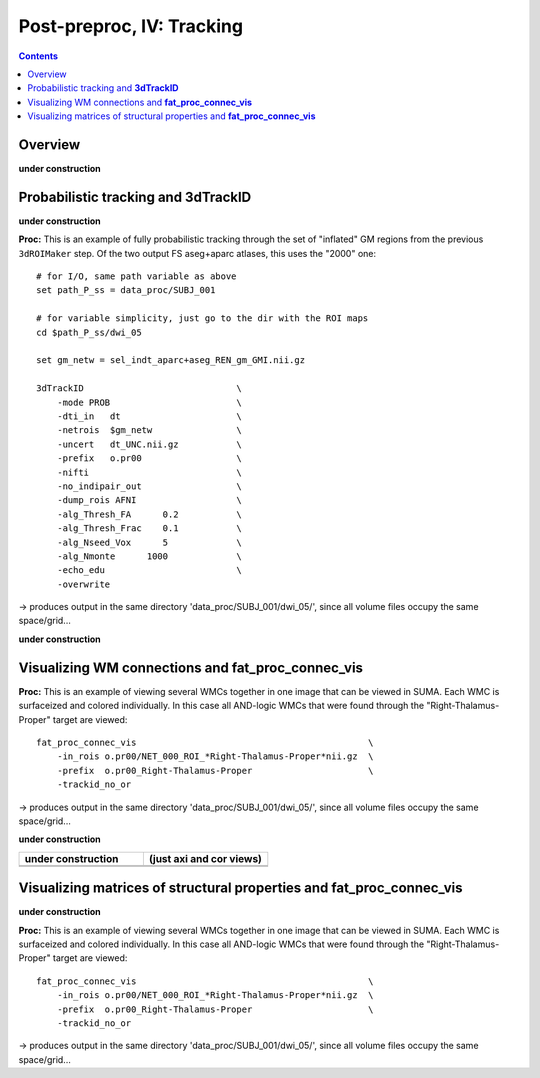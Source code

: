 .. _fp_postpre_IV:

Post-preproc, IV: Tracking
======================================

.. contents::
   :depth: 3

Overview
--------

**under construction**

Probabilistic tracking and **3dTrackID**
--------------------------------

**under construction**


**Proc:** This is an example of fully probabilistic tracking through
the set of "inflated" GM regions from the previous ``3dROIMaker``
step.  Of the two output FS aseg+aparc atlases, this uses the "2000"
one::

    # for I/O, same path variable as above
    set path_P_ss = data_proc/SUBJ_001

    # for variable simplicity, just go to the dir with the ROI maps
    cd $path_P_ss/dwi_05

    set gm_netw = sel_indt_aparc+aseg_REN_gm_GMI.nii.gz

    3dTrackID                             \
        -mode PROB                        \
        -dti_in   dt                      \
        -netrois  $gm_netw                \
        -uncert   dt_UNC.nii.gz           \
        -prefix   o.pr00                  \
        -nifti                            \
        -no_indipair_out                  \
        -dump_rois AFNI                   \
        -alg_Thresh_FA      0.2           \
        -alg_Thresh_Frac    0.1           \
        -alg_Nseed_Vox      5             \
        -alg_Nmonte      1000             \
        -echo_edu                         \
        -overwrite 

-> produces output in the same directory 'data_proc/SUBJ_001/dwi_05/',
since all volume files occupy the same space/grid...

**under construction**



Visualizing WM connections and **fat_proc_connec_vis**
------------------------------------------------------

**Proc:** This is an example of viewing several WMCs together in one
image that can be viewed in SUMA.  Each WMC is surfaceized and colored
individually.  In this case all AND-logic WMCs that were found through
the "Right-Thalamus-Proper" target are viewed::

    fat_proc_connec_vis                                            \
        -in_rois o.pr00/NET_000_ROI_*Right-Thalamus-Proper*nii.gz  \
        -prefix  o.pr00_Right-Thalamus-Proper                      \
        -trackid_no_or     

-> produces output in the same directory 'data_proc/SUBJ_001/dwi_05/',
since all volume files occupy the same space/grid...

**under construction**

.. list-table:: 
   :header-rows: 1
   :widths: 50 50

   * - **under construction**
     - (just axi and cor views)
   * - .. image:: media/postpre_iv/autorecord.A.171219_191503.265.jpg
          :width: 100%   
          :align: center
     - .. image:: media/postpre_iv/autorecord.A.171219_191508.798.jpg
          :width: 100%   
          :align: center
   * - .. image:: media/postpre_iv/autorecord.A.171219_191622.585.jpg
          :width: 100%   
          :align: center
     - .. image:: media/postpre_iv/autorecord.A.171219_191637.369.jpg
          :width: 100%   
          :align: center

Visualizing matrices of structural properties and **fat_proc_connec_vis**
------------------------------------------------------

**under construction**

**Proc:** This is an example of viewing several WMCs together in one
image that can be viewed in SUMA.  Each WMC is surfaceized and colored
individually.  In this case all AND-logic WMCs that were found through
the "Right-Thalamus-Proper" target are viewed::

    fat_proc_connec_vis                                            \
        -in_rois o.pr00/NET_000_ROI_*Right-Thalamus-Proper*nii.gz  \
        -prefix  o.pr00_Right-Thalamus-Proper                      \
        -trackid_no_or     

-> produces output in the same directory 'data_proc/SUBJ_001/dwi_05/',
since all volume files occupy the same space/grid...


.. 
    :

    .. list-table:: 
       :header-rows: 1
       :widths: 90

       * - Directory structure for example data set
       * - .. image:: media/postpre_iii/fp_13_roi_sel_make.png
              :width: 100%
              :align: center
       * - *Output files made to select only clumpy GM ROIs and then to
           perform controlled inflation.*

    |

    .. list-table:: 
       :header-rows: 1
       :widths: 20 80
       :stub-columns: 0

       * - Outputs of
         - the above ``3dcalc``/\ ``3drefit``/\ ``3dROIMaker``
       * - **sel_indt_aparc\*+aseg_REN_gm.nii.gz**
         - volumetric NIFTI file, 3D; the GM region map without the
           deselected ROIs. The same labeltable from the original input is
           contained within the file's header.
       * - **sel_indt_aparc\*+aseg_REN_gm_GMI.nii.gz**
         - volumetric NIFTI file, 3D; the output of ``3dROIMaker`` which
           contains the inflated map of ROIs.
       * - **sel_indt_aparc\*+aseg_REN_gm_GMI.niml.lt**
         - text file; the labeltable of the NIFTI file with the same root
           name.
       * - **sel_indt_aparc\*+aseg_REN_gm_GM.nii.gz**
         - volumetric NIFTI file, 3D; the output of ``3dROIMaker`` which
           contains the *non*\-inflated map of ROIs. (Having this output
           is useful if, for example, one uses ``3dROIMaker`` to subtract
           any regions from tissues, though that was not done here.)
       * - **sel_indt_aparc\*+aseg_REN_gm_GM.niml.lt**
         - text file; the labeltable of the NIFTI file with the same root
           name.

    |

    To view the dual points of 1) inflating the GM ROIs and 2)
    constraining that inflation, we show images of before-and-after
    inflation, for both the "2000" and "2009" parcellations.  The b/w ulay
    is the binary mask where FA>0.2, representing the DTI-based proxy for
    WM (and within which tracking normally occurs for healthy adult
    humans).  Note that in the pre-inflation cases, one can often see GM
    ROIs following the contours of the FA-WM, but there might be slight
    gaps due to either transformation, partial voluming, etc. Such regions
    might create artificial "misses" in the tracts, which don't leave the
    FA>0.2 boundaries to reach the GM they (possibly) should.  Conversely,
    in cases where the GM follows the FA-WM boundary well, we wouldn't
    want inflation pouring out into the WM unnecessarily.

    .. note:: When viewing the following montages, it might make sense to
              open corresponding montages of the inflated and non-inflated
              maps in browser tabs and then toggling views between them--
              that should highlight both of the main points.

    .. list-table:: 
       :header-rows: 1
       :widths: 50 50

       * - Images comparing the "2000" inflated and non-inflated GM maps 
         - (just axi and sag views)
       * - .. image:: media/postpre_iii/sel__qc2000_uFA02_gm.axi.png
              :width: 100%   
              :align: center
         - .. image:: media/postpre_iii/sel__qc2000_uFA02_gm.sag.png
              :width: 100%   
              :align: center

    .. list-table:: 
       :header-rows: 0
       :widths: 100

       * - *Non-inflated "2000" parc/seg map (after the non-regional ROIs
           were removed) olayed on FA>0.2 binary map ulay.*

    .. list-table:: 
       :header-rows: 0
       :widths: 50 50

       * - .. image:: media/postpre_iii/sel__qc2000_uFA02_GMI.axi.png
              :width: 100%   
              :align: center
         - .. image:: media/postpre_iii/sel__qc2000_uFA02_GMI.sag.png
              :width: 100%   
              :align: center

    .. list-table:: 
       :header-rows: 0
       :widths: 100

       * - *Inflated "2000" parc/seg map (after the non-regional ROIs were
           removed) olayed on FA>0.2 binary map ulay.*

    |


    .. list-table:: 
       :header-rows: 1
       :widths: 50 50

       * - Images comparing the "2009" inflated and non-inflated GM maps 
         - (just axi and sag views)
       * - .. image:: media/postpre_iii/sel__qc2009_uFA02_gm.axi.png
              :width: 100%   
              :align: center
         - .. image:: media/postpre_iii/sel__qc2009_uFA02_gm.sag.png
              :width: 100%   
              :align: center

    .. list-table:: 
       :header-rows: 0
       :widths: 100

       * - *Non-inflated "2009" parc/seg map (after the non-regional ROIs
           were removed) olayed on FA>0.2 binary map ulay.*

    .. list-table:: 
       :header-rows: 0
       :widths: 50 50

       * - .. image:: media/postpre_iii/sel__qc2009_uFA02_GMI.axi.png
              :width: 100%   
              :align: center
         - .. image:: media/postpre_iii/sel__qc2009_uFA02_GMI.sag.png
              :width: 100%   
              :align: center

    .. list-table:: 
       :header-rows: 0
       :widths: 100

       * - *Inflated "2009" parc/seg map (after the non-regional ROIs were
           removed) olayed on FA>0.2 binary map ulay.*
